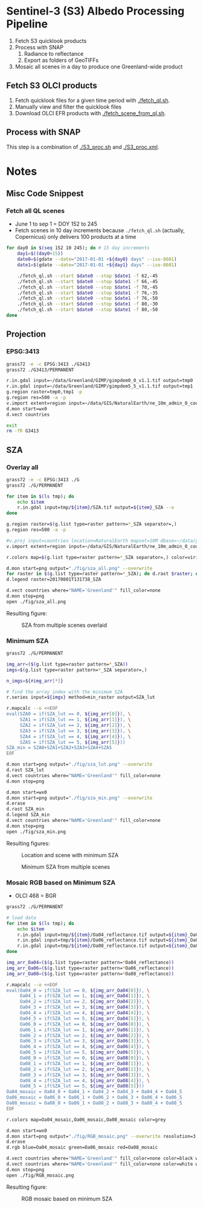 
* Sentinel-3 (S3) Albedo Processing Pipeline

1. Fetch S3 quicklook products
2. Process with SNAP
   1. Radiance to reflectance
   2. Export as folders of GeoTIFFs
3. Mosaic all scenes in a day to produce one Greenland-wide product

** Fetch S3 OLCI products

1. Fetch quicklook files for a given time period with [[./fetch_ql.sh]].
2. Manually view and filter the quicklook files
3. Download OLCI EFR products with [[./fetch_scene_from_ql.sh]].

** Process with SNAP

This step is a combination of [[./S3_proc.sh]] and [[./S3_proc.xml]].

* Notes
** Misc Code Snippest

*** Fetch all QL scenes
+ June 1 to sep 1 = DOY 152 to 245
+ Fetch scenes in 10 day increments because =./fetch_ql.sh= (actually, Copernicus) only delivers 100 products at a time
#+BEGIN_SRC sh :results verbatim :eval no-export
for day0 in $(seq 152 10 245); do # 15 day increments
    day1=$((day0+15))
    date0=$(gdate --date="2017-01-01 +${day0} days" --iso-8601)
    date1=$(gdate --date="2017-01-01 +${day1} days" --iso-8601)
    
    ./fetch_ql.sh --start $date0 --stop $date1 -f 62,-45
    ./fetch_ql.sh --start $date0 --stop $date1 -f 66,-45
    ./fetch_ql.sh --start $date0 --stop $date1 -f 70,-45
    ./fetch_ql.sh --start $date0 --stop $date1 -f 76,-35
    ./fetch_ql.sh --start $date0 --stop $date1 -f 76,-50
    ./fetch_ql.sh --start $date0 --stop $date1 -f 80,-30
    ./fetch_ql.sh --start $date0 --stop $date1 -f 80,-50
done
#+END_SRC
** Projection 
*** EPSG:3413
#+BEGIN_SRC sh :results verbatim :eval no-export
grass72 -e -c EPSG:3413 ./G3413
grass72 ./G3413/PERMANENT

r.in.gdal input=~/data/Greenland/GIMP/gimpdem0_0_v1.1.tif output=tmp0
r.in.gdal input=~/data/Greenland/GIMP/gimpdem5_5_v1.1.tif output=tmp1
g.region raster=tmp0,tmp1 -p
g.region res=500 -a -p
v.import extent=region input=~/data/GIS/NaturalEarth/ne_10m_admin_0_countries/ne_10m_admin_0_countries.shp  output=countries
d.mon start=wx0
d.vect countries

exit
rm -fR G3413
#+END_SRC
#+RESULTS:

** SZA
*** Overlay all
#+BEGIN_SRC sh :results verbatim :eval no-export
grass72 -e -c EPSG:3413 ./G
grass72 ./G/PERMANENT

for item in $(ls tmp); do
    echo $item
    r.in.gdal input=tmp/${item}/SZA.tif output=${item}_SZA --o
done

g.region raster=$(g.list type=raster pattern=*_SZA separator=,)
g.region res=500 -a -p

#v.proj input=countries location=NaturalEarth mapset=10M dbase=~/data/grass --o
v.import extent=region input=~/data/GIS/NaturalEarth/ne_10m_admin_0_countries/ne_10m_admin_0_countries.shp  output=countries

r.colors map=$(g.list type=raster pattern=*_SZA separator=,) color=viridis

d.mon start=png output="./fig/sza_all.png" --overwrite
for raster in $(g.list type=raster pattern=*_SZA); do d.rast $raster; done
d.legend raster=20170801T131738_SZA

d.vect countries where="NAME='Greenland'" fill_color=none
d.mon stop=png
open ./fig/sza_all.png
#+END_SRC
#+RESULTS:

Resulting figure:
#+NAME: fig:SZA_all
#+ATTR_LATEX: :width \textwidth
# #+ATTR_LATEX: :float wrap :placement [23]{l}{0.4\textwidth} :width 0.4\textwidth
#+CAPTION: SZA from multiple scenes overlaid
[[./fig/sza_all.png]]

*** Minimum SZA
#+BEGIN_SRC sh :results verbatim :eval no-export
grass72 ./G/PERMANENT

img_arr=($(g.list type=raster pattern=*_SZA))
imgs=$(g.list type=raster pattern=*_SZA separator=,)

n_imgs=${#img_arr[*]}

# find the array index with the minimum SZA
r.series input=${imgs} method=min_raster output=SZA_lut

r.mapcalc --o <<EOF
eval(SZA0 = if(SZA_lut == 0, ${img_arr[0]}), \
     SZA1 = if(SZA_lut == 1, ${img_arr[1]}), \
     SZA2 = if(SZA_lut == 2, ${img_arr[2]}), \
     SZA3 = if(SZA_lut == 3, ${img_arr[3]}), \
     SZA4 = if(SZA_lut == 4, ${img_arr[4]}), \
     SZA5 = if(SZA_lut == 5, ${img_arr[5]}))
SZA_min = SZA0+SZA1+SZA2+SZA3+SZA4+SZA5
EOF

d.mon start=png output="./fig/sza_lut.png" --overwrite
d.rast SZA_lut
d.vect countries where="NAME='Greenland'" fill_color=none
d.mon stop=png

d.mon start=wx0
d.mon start=png output="./fig/sza_min.png" --overwrite
d.erase
d.rast SZA_min
d.legend SZA_min
d.vect countries where="NAME='Greenland'" fill_color=none
d.mon stop=png
open ./fig/sza_min.png
#+END_SRC
#+RESULTS:

Resulting figures:
#+NAME: fig:SZA_lut
#+ATTR_LATEX: :width \textwidth
#+CAPTION: Location and scene with minimum SZA
[[./fig/sza_lut.png]]


#+NAME: fig:SZA_min
#+ATTR_LATEX: :width \textwidth
#+CAPTION: Minimum SZA from multiple scenes
[[./fig/sza_min.png]]


*** Mosaic RGB based on Minimum SZA
+ OLCI 468 = BGR
#+BEGIN_SRC sh :results verbatim :eval no-export
grass72 ./G/PERMANENT

# load data
for item in $(ls tmp); do
    echo $item
    r.in.gdal input=tmp/${item}/Oa04_reflectance.tif output=${item}_Oa04_reflectance --o
    r.in.gdal input=tmp/${item}/Oa06_reflectance.tif output=${item}_Oa06_reflectance --o
    r.in.gdal input=tmp/${item}/Oa08_reflectance.tif output=${item}_Oa08_reflectance --o
done

img_arr_Oa04=($(g.list type=raster pattern=*Oa04_reflectance))
img_arr_Oa06=($(g.list type=raster pattern=*Oa06_reflectance))
img_arr_Oa08=($(g.list type=raster pattern=*Oa08_reflectance))

r.mapcalc --o <<EOF
eval(Oa04_0 = if(SZA_lut == 0, ${img_arr_Oa04[0]}), \
     Oa04_1 = if(SZA_lut == 1, ${img_arr_Oa04[1]}), \
     Oa04_2 = if(SZA_lut == 2, ${img_arr_Oa04[2]}), \
     Oa04_3 = if(SZA_lut == 3, ${img_arr_Oa04[3]}), \
     Oa04_4 = if(SZA_lut == 4, ${img_arr_Oa04[4]}), \
     Oa04_5 = if(SZA_lut == 5, ${img_arr_Oa04[5]}), \
     Oa06_0 = if(SZA_lut == 0, ${img_arr_Oa06[0]}), \
     Oa06_1 = if(SZA_lut == 1, ${img_arr_Oa06[1]}), \
     Oa06_2 = if(SZA_lut == 2, ${img_arr_Oa06[2]}), \
     Oa06_3 = if(SZA_lut == 3, ${img_arr_Oa06[3]}), \
     Oa06_4 = if(SZA_lut == 4, ${img_arr_Oa06[4]}), \
     Oa06_5 = if(SZA_lut == 5, ${img_arr_Oa06[5]}), \
     Oa08_0 = if(SZA_lut == 0, ${img_arr_Oa08[0]}), \
     Oa08_1 = if(SZA_lut == 1, ${img_arr_Oa08[1]}), \
     Oa08_2 = if(SZA_lut == 2, ${img_arr_Oa08[2]}), \
     Oa08_3 = if(SZA_lut == 3, ${img_arr_Oa08[3]}), \
     Oa08_4 = if(SZA_lut == 4, ${img_arr_Oa08[4]}), \
     Oa08_5 = if(SZA_lut == 5, ${img_arr_Oa08[5]}))
Oa04_mosaic = Oa04_0 + Oa04_1 + Oa04_2 + Oa04_3 + Oa04_4 + Oa04_5
Oa06_mosaic = Oa06_0 + Oa06_1 + Oa06_2 + Oa06_3 + Oa06_4 + Oa06_5
Oa08_mosaic = Oa08_0 + Oa08_1 + Oa08_2 + Oa08_3 + Oa08_4 + Oa08_5
EOF

r.colors map=Oa04_mosaic,Oa06_mosaic,Oa08_mosaic color=grey

d.mon start=wx0
d.mon start=png output="./fig/RGB_mosaic.png" --overwrite resolution=3
d.erase
d.rgb blue=Oa04_mosaic green=Oa06_mosaic red=Oa08_mosaic

d.vect countries where="NAME='Greenland'" fill_color=none color=black width=3
d.vect countries where="NAME='Greenland'" fill_color=none color=white width=1
d.mon stop=png
open ./fig/RGB_mosaic.png
#+END_SRC
#+RESULTS:

Resulting figure:
#+NAME: fig:SZA_min
#+ATTR_LATEX: :width \textwidth
#+CAPTION: RGB mosaic based on minimum SZA
[[./fig/RGB_mosaic.png]]

